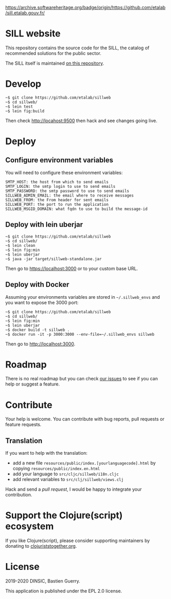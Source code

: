 [[https://archive.softwareheritage.org/browse/origin/https://github.com/etalab/sill.etalab.gouv.fr/][https://archive.softwareheritage.org/badge/origin/https://github.com/etalab/sill.etalab.gouv.fr/]]

* SILL website

This repository contains the source code for the SILL, the catalog of
recommended solutions for the public sector.

The SILL itself is maintained [[https://github.com/disic/sill][on this repository]].

* Develop

: ~$ git clone https://github.com/etalab/sillweb
: ~$ cd sillweb/
: ~$ lein test
: ~$ lein fig:build

Then check http://locahost:9500 then hack and see changes going live.
   
* Deploy

** Configure environment variables

You will need to configure these environment variables:

: SMTP_HOST: the host from which to send emails
: SMTP_LOGIN: the smtp login to use to send emails
: SMTP_PASSWORD: the smtp password to use to send emails
: SILLWEB_ADMIN_EMAIL: the email where to receive messages
: SILLWEB_FROM: the From header for sent emails
: SILLWEB_PORT: the port to run the application
: SILLWEB_MSGID_DOMAIN: what fqdn to use to build the message-id

** Deploy with lein uberjar

: ~$ git clone https://github.com/etalab/sillweb
: ~$ cd sillweb/
: ~$ lein clean
: ~$ lein fig:min
: ~$ lein uberjar
: ~$ java -jar target/sillweb-standalone.jar

Then go to https://localhost:3000 or to your custom base URL.

** Deploy with Docker

Assuming your environments variables are stored in ~~/.sillweb_envs~
and you want to expose the 3000 port:

: ~$ git clone https://github.com/etalab/sillweb
: ~$ cd sillweb/
: ~$ lein fig:min
: ~$ lein uberjar
: ~$ docker build -t sillweb .
: ~$ docker run -it -p 3000:3000 --env-file=~/.sillweb_envs sillweb

Then go to http://localhost:3000.

* Roadmap

There is no real roadmap but you can check [[https://github.com/etalab/sillweb/issues][our issues]] to see if you
can help or suggest a feature.

* Contribute

Your help is welcome.  You can contribute with bug reports, pull
requests or feature requests.

** Translation

If you want to help with the translation:

- add a new file =resources/public/index.[yourlanguagecode].html= by
  copying =resources/public/index.en.html=
- add your language to =src/cljc/sillweb/i18n.cljc=
- add relevant variables to =src/clj/sillweb/views.clj=

Hack and send a /pull request/, I would be happy to integrate your
contribution.

* Support the Clojure(script) ecosystem

If you like Clojure(script), please consider supporting maintainers by
donating to [[https://www.clojuriststogether.org][clojuriststogether.org]].

* License

2019-2020 DINSIC, Bastien Guerry.

This application is published under the EPL 2.0 license.
